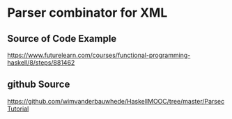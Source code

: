 
* Parser combinator for XML

** Source of Code Example

https://www.futurelearn.com/courses/functional-programming-haskell/8/steps/881462

** github Source

https://github.com/wimvanderbauwhede/HaskellMOOC/tree/master/ParsecTutorial
